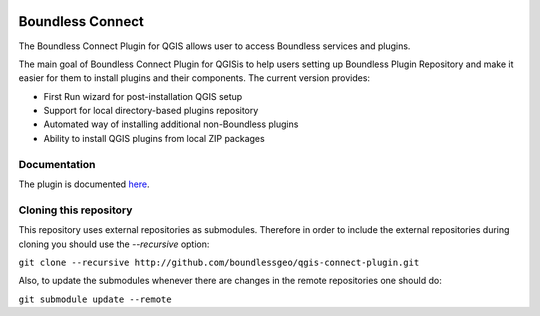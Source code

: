 .. image:: https://travis-ci.org/boundlessgeo/qgis-connect-plugin.svg?branch=master
    :target: https://travis-ci.org/boundlessgeo/qgis-connect-plugin

Boundless Connect
=================
The Boundless Connect Plugin for QGIS allows user to access Boundless services and plugins.

The main goal of Boundless Connect Plugin for QGISis to help users setting up Boundless Plugin Repository and make it easier for them to install plugins and their components. The current version provides:

* First Run wizard for post-installation QGIS setup
* Support for local directory-based plugins repository
* Automated way of installing additional non-Boundless plugins
* Ability to install QGIS plugins from local ZIP packages

Documentation
-------------
The plugin is documented `here <http://boundlessgeo.github.io/qgis-plugins-documentation/connect/>`_.

Cloning this repository
-----------------------
This repository uses external repositories as submodules. Therefore in order to include the external repositories during cloning you should use the *--recursive* option:

``git clone --recursive http://github.com/boundlessgeo/qgis-connect-plugin.git``

Also, to update the submodules whenever there are changes in the remote repositories one should do:

``git submodule update --remote``
